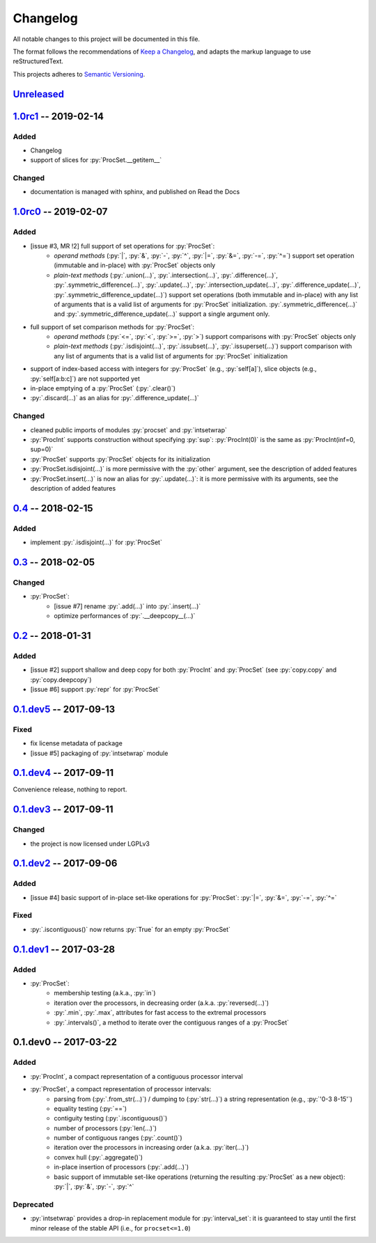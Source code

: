 .. custom role for python code

.. role:: py(code)
   :language: python

.. .. .. .. .. .. .. .. .. .. .. .. .. .. .. .. .. .. .. .. .. .. .. .. .. .. ..

=========
Changelog
=========

All notable changes to this project will be documented in this file.

The format follows the recommendations of
`Keep a Changelog <https://keepachangelog.com/en/1.0.0/>`_, and adapts the
markup language to use reStructuredText.

This projects adheres to `Semantic Versioning <https://semver.org/spec/v2.0.0.html>`_.


Unreleased_
===========


1.0rc1_ -- 2019-02-14
=====================

Added
-----

- Changelog
- support of slices for :py:`ProcSet.__getitem__`


Changed
-------

- documentation is managed with sphinx, and published on Read the Docs



1.0rc0_ -- 2019-02-07
=====================

Added
-----

- [issue #3, MR !2] full support of set operations for :py:`ProcSet`:
    - *operand methods* (:py:`|`, :py:`&`, :py:`-`, :py:`^`, :py:`|=`,
      :py:`&=`, :py:`-=`, :py:`^=`) support set operation (immutable and
      in-place) with :py:`ProcSet` objects only
    - *plain-text methods* (:py:`.union(…)`, :py:`.intersection(…)`,
      :py:`.difference(…)`, :py:`.symmetric_difference(…)`, :py:`.update(…)`,
      :py:`.intersection_update(…)`, :py:`.difference_update(…)`,
      :py:`.symmetric_difference_update(…)`) support set operations (both
      immutable and in-place) with any list of arguments that is a valid list
      of arguments for :py:`ProcSet` initialization.
      :py:`.symmetric_difference(…)` and :py:`.symmetric_difference_update(…)`
      support a single argument only.

- full support of set comparison methods for :py:`ProcSet`:
    - *operand methods* (:py:`<=`, :py:`<`, :py:`>=`, :py:`>`) support
      comparisons with :py:`ProcSet` objects only
    - *plain-text methods* (:py:`.isdisjoint(…)`, :py:`.issubset(…)`,
      :py:`.issuperset(…)`) support comparison with any list of arguments that
      is a valid list of arguments for :py:`ProcSet` initialization

- support of index-based access with integers for :py:`ProcSet` (e.g., :py:`self[a]`),
  slice objects (e.g., :py:`self[a:b:c]`) are not supported yet

- in-place emptying of a :py:`ProcSet` (:py:`.clear()`)

- :py:`.discard(…)` as an alias for :py:`.difference_update(…)`


Changed
-------

- cleaned public imports of modules :py:`procset` and :py:`intsetwrap`
- :py:`ProcInt` supports construction without specifying :py:`sup`:
  :py:`ProcInt(0)` is the same as :py:`ProcInt(inf=0, sup=0)`
- :py:`ProcSet` supports :py:`ProcSet` objects for its initialization
- :py:`ProcSet.isdisjoint(…)` is more permissive with the :py:`other` argument,
  see the description of added features
- :py:`ProcSet.insert(…)` is now an alias for :py:`.update(…)`: it is more
  permissive with its arguments, see the description of added features


0.4_ -- 2018-02-15
==================

Added
-----

- implement :py:`.isdisjoint(…)` for :py:`ProcSet`


0.3_ -- 2018-02-05
==================

Changed
-------

- :py:`ProcSet`:
    - [issue #7] rename :py:`.add(…)` into :py:`.insert(…)`
    - optimize performances of :py:`.__deepcopy__(…)`


0.2_ -- 2018-01-31
==================

Added
-----

- [issue #2] support shallow and deep copy for both :py:`ProcInt` and :py:`ProcSet`
  (see :py:`copy.copy` and :py:`copy.deepcopy`)
- [issue #6] support :py:`repr` for :py:`ProcSet`


0.1.dev5_ -- 2017-09-13
=======================

Fixed
-----

- fix license metadata of package
- [issue #5] packaging of :py:`intsetwrap` module


0.1.dev4_ -- 2017-09-11
=======================

Convenience release, nothing to report.


0.1.dev3_ -- 2017-09-11
=======================

Changed
-------

- the project is now licensed under LGPLv3


0.1.dev2_ -- 2017-09-06
=======================

Added
-----

- [issue #4] basic support of in-place set-like operations for :py:`ProcSet`:
  :py:`|=`, :py:`&=`, :py:`-=`, :py:`^=`


Fixed
-----

- :py:`.iscontiguous()` now returns :py:`True` for an empty :py:`ProcSet`


0.1.dev1_ -- 2017-03-28
=======================

Added
-----

- :py:`ProcSet`:
    - membership testing (a.k.a., :py:`in`)
    - iteration over the processors, in decreasing order (a.k.a. :py:`reversed(…)`)
    - :py:`.min`, :py:`.max`, attributes for fast access to the extremal
      processors
    - :py:`.intervals()`, a method to iterate over the contiguous ranges of a
      :py:`ProcSet`


0.1.dev0 -- 2017-03-22
======================

Added
-----

- :py:`ProcInt`, a compact representation of a contiguous processor interval

- :py:`ProcSet`, a compact representation of processor intervals:
    - parsing from (:py:`.from_str(…)`) / dumping to (:py:`str(…)`) a string
      representation (e.g., :py:`'0-3 8-15'`)
    - equality testing (:py:`==`)
    - contiguity testing (:py:`.iscontiguous()`)
    - number of processors (:py:`len(…)`)
    - number of contiguous ranges (:py:`.count()`)
    - iteration over the processors in increasing order (a.k.a. :py:`iter(…)`)
    - convex hull (:py:`.aggregate()`)
    - in-place insertion of processors (:py:`.add(…)`)
    - basic support of immutable set-like operations (returning the resulting
      :py:`ProcSet` as a new object): :py:`|`, :py:`&`, :py:`-`, :py:`^`


Deprecated
----------

- :py:`intsetwrap` provides a drop-in replacement module for
  :py:`interval_set`: it is guaranteed to stay until the first minor release of
  the stable API (i.e., for ``procset<=1.0``)


.. .. .. .. .. .. .. .. .. .. .. .. .. .. .. .. .. .. .. .. .. .. .. .. .. .. ..

.. links to git diffs: https://{gitlab-project-url}/compare/{previous-tag}...{current-tag}

.. _Unreleased: https://gitlab.inria.fr/bleuse/procset.py/compare/v1.0rc1...master
.. _1.0rc1: https://gitlab.inria.fr/bleuse/procset.py/compare/v1.0rc0...v1.0rc1
.. _1.0rc0: https://gitlab.inria.fr/bleuse/procset.py/compare/v0.4...v1.0rc0
.. _0.4: https://gitlab.inria.fr/bleuse/procset.py/compare/v0.3...v0.4
.. _0.3: https://gitlab.inria.fr/bleuse/procset.py/compare/v0.2...v0.3
.. _0.2: https://gitlab.inria.fr/bleuse/procset.py/compare/v0.1.dev5...v0.2
.. _0.1.dev5: https://gitlab.inria.fr/bleuse/procset.py/compare/v0.1.dev4...v0.1.dev5
.. _0.1.dev4: https://gitlab.inria.fr/bleuse/procset.py/compare/v0.1.dev3...v0.1.dev4
.. _0.1.dev3: https://gitlab.inria.fr/bleuse/procset.py/compare/v0.1.dev2...v0.1.dev3
.. _0.1.dev2: https://gitlab.inria.fr/bleuse/procset.py/compare/v0.1.dev1...v0.1.dev2
.. _0.1.dev1: https://gitlab.inria.fr/bleuse/procset.py/compare/v0.1.dev0...v0.1.dev1
